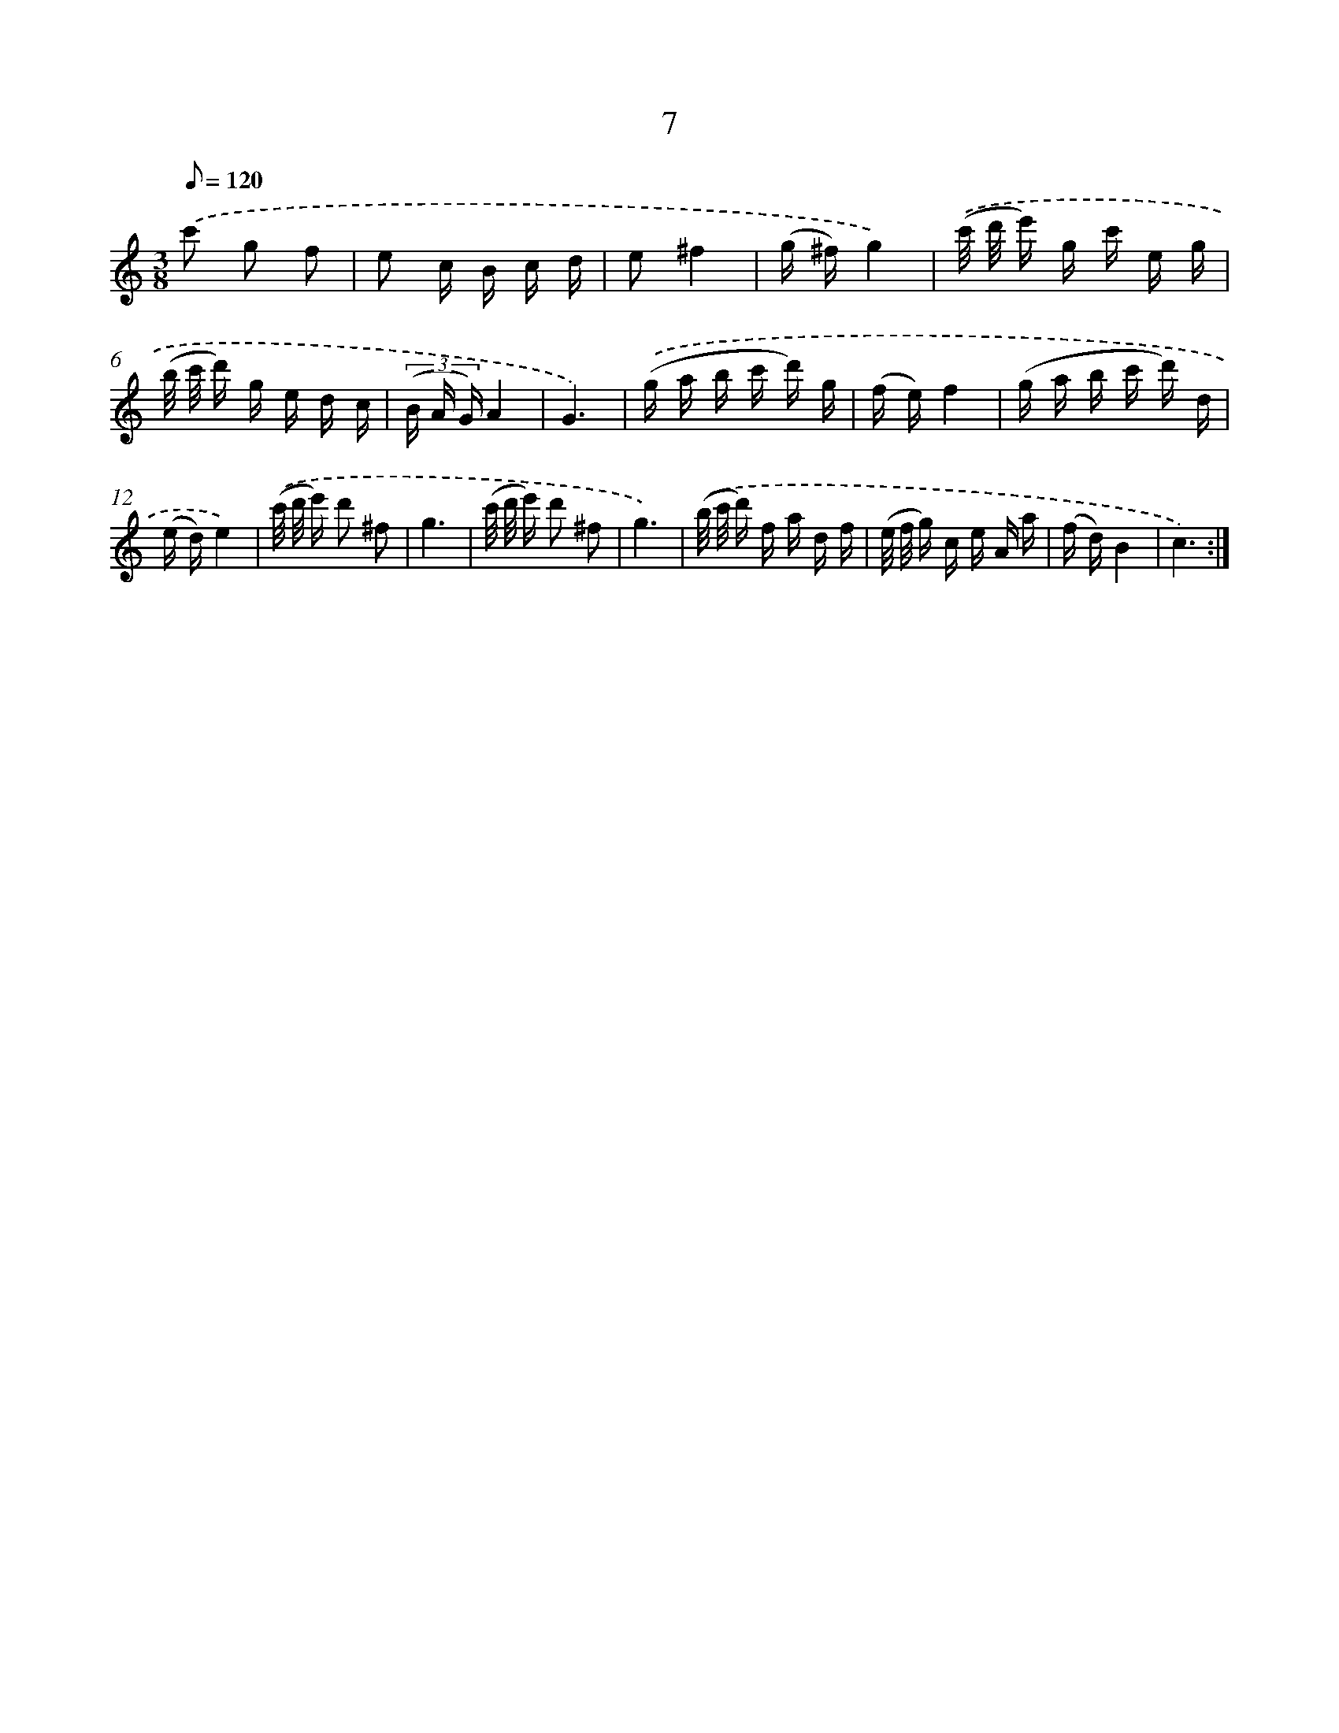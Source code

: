 X: 17318
T: 7
%%abc-version 2.0
%%abcx-abcm2ps-target-version 5.9.1 (29 Sep 2008)
%%abc-creator hum2abc beta
%%abcx-conversion-date 2018/11/01 14:38:12
%%humdrum-veritas 849131025
%%humdrum-veritas-data 721726933
%%continueall 1
%%barnumbers 0
L: 1/16
M: 3/8
Q: 1/8=120
K: C clef=treble
.('c'2 g2 f2 |
e2 c B c d |
e2^f4 |
(g ^f)g4) |
.('(c'/ d'/ e') g c' e g |
(b/ c'/ d') g e d c |
(3(B A G)A4 |
G6) |
.('(g a b c' d') g |
(f e)f4 |
(g a b c' d') d |
(e d)e4) |
.('(c'/ d'/ e') d'2 ^f2 |
g6 |
(c'/ d'/ e') d'2 ^f2 |
g6) |
.('(b/ c'/ d') f a d f |
(e/ f/ g) c e A a |
(f d)B4 |
c6) :|]
